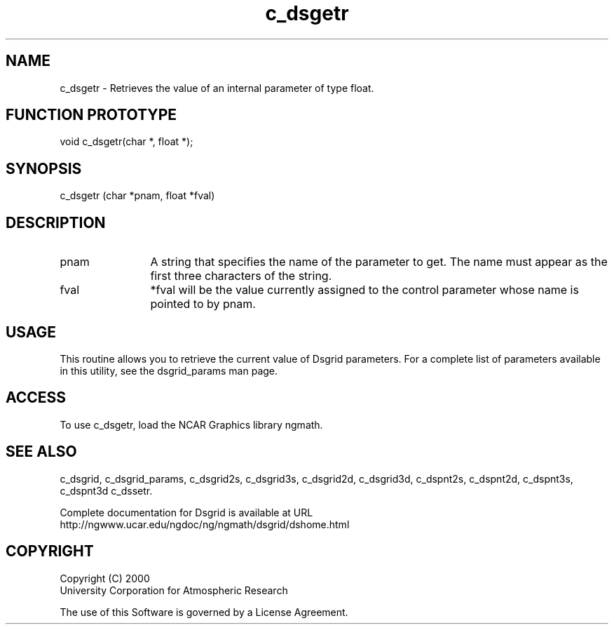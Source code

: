 .\"
.\"     $Id: c_dsgetr.m,v 1.5 2008-07-27 03:35:36 haley Exp $
.\"
.TH c_dsgetr 3NCARG "September 1997-1998" UNIX "NCAR GRAPHICS"
.na
.nh
.SH NAME
c_dsgetr - Retrieves the value of an internal parameter of type float.
.SH FUNCTION PROTOTYPE
void c_dsgetr(char *, float *);
.SH SYNOPSIS
c_dsgetr (char *pnam, float *fval)
.SH DESCRIPTION 
.IP pnam 12
A string that specifies the name of the
parameter to get. The name must appear as the first three
characters of the string.
.IP fval 12
*fval will be the value currently assigned to the control parameter
whose name is pointed to by pnam. 
.SH USAGE
This routine allows you to retrieve the current value of
Dsgrid parameters.  For a complete list of parameters available
in this utility, see the dsgrid_params man page.
.SH ACCESS
To use c_dsgetr, load the NCAR Graphics library ngmath.
.SH SEE ALSO
c_dsgrid,
c_dsgrid_params,
c_dsgrid2s,
c_dsgrid3s,
c_dsgrid2d,
c_dsgrid3d,
c_dspnt2s,
c_dspnt2d,
c_dspnt3s,
c_dspnt3d
c_dssetr.
.sp
Complete documentation for Dsgrid is available at URL
.br
http://ngwww.ucar.edu/ngdoc/ng/ngmath/dsgrid/dshome.html
.SH COPYRIGHT
Copyright (C) 2000
.br
University Corporation for Atmospheric Research
.br

The use of this Software is governed by a License Agreement.
